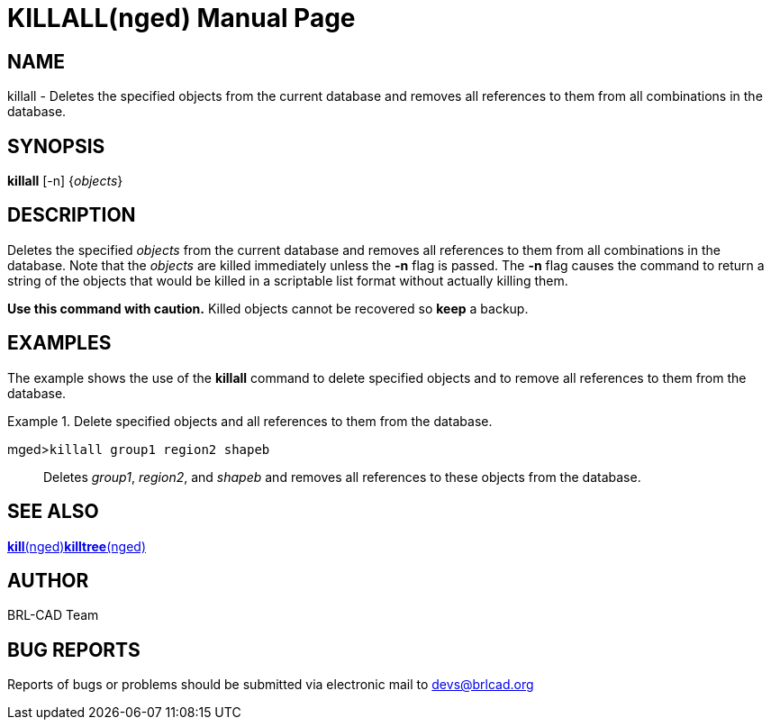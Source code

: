 = KILLALL(nged)
BRL-CAD Team
:doctype: manpage
:man manual: BRL-CAD User Commands
:man source: BRL-CAD
:page-layout: base

== NAME

killall - Deletes the specified objects from
  the current database and removes all references to them from all
  combinations in the database.
   

== SYNOPSIS

*killall* [-n] {_objects_}

== DESCRIPTION

Deletes the specified _objects_ from the current database and removes all references to them from all combinations in the database. Note that the _objects_ are killed immediately unless the [opt]*-n* flag is passed.  The [opt]*-n* flag causes the command to return a string of the objects that would be killed in a scriptable list format without actually killing them. 

*Use this command with
  caution.* Killed objects cannot be recovered so [cmd]*keep* a backup. 

== EXAMPLES

The example shows the use of the [cmd]*killall* command to delete specified objects and to remove all references to them from the database. 

.Delete specified objects and all references to them from the database.
====

[prompt]#mged>#[ui]`killall group1 region2 shapeb`::
Deletes __group1__, __region2__, and _shapeb_ and removes all references to these objects from the database. 
====

== SEE ALSO

xref:man:nged/kill.adoc[*kill*(nged)]xref:man:nged/killtree.adoc[*killtree*(nged)]

== AUTHOR

BRL-CAD Team

== BUG REPORTS

Reports of bugs or problems should be submitted via electronic mail to mailto:devs@brlcad.org[]